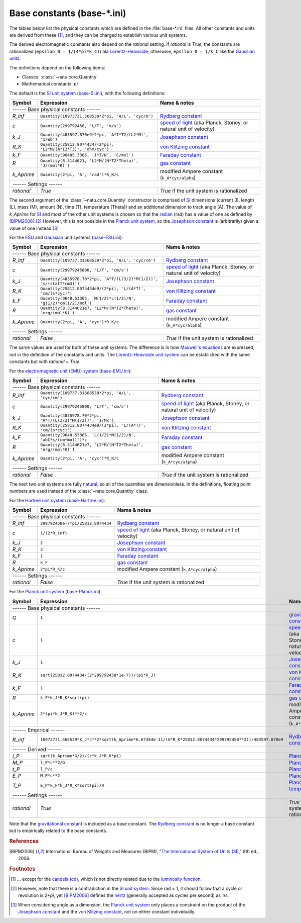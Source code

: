 Base constants (base-\*.ini)
============================

The tables below list the physical constants which are defined in the
:file:`base-*.ini` files.  All other constants and units are derived from these
[#f1]_, and they can be charged to establish various unit systems.

The derived electromagnetic constants also depend on the *rational* setting.  If
*rational* is *True*, the constants are rationalized
(``epsilon_0 = 1/(4*pi*k_C)``) ala Lorentz-Heaviside_; otherwise,
``epsilon_0 = 1/k_C`` like the `Gaussian units`_.

The definitions depend on the following items:

- Classes: :class:`~natu.core.Quantity`
- Mathematical constants: *pi*

The default is the `SI unit system`_ (base-SI.ini_), with the following
definitions:

========== =============================================================== ============
Symbol     Expression                                                      Name & notes
========== =============================================================== ============
------ Base physical constants ------
---------------------------------------------------------------------------------------
*R_inf*    ``Quantity(10973731.568539*2*pi, 'A/L', 'cyc/m')``              `Rydberg constant <http://en.wikipedia.org/wiki/Rydberg_constant>`_
*c*        ``Quantity(299792458, 'L/T', 'm/s')``                           `speed of light <http://en.wikipedia.org/wiki/Speed_of_light>`_ (aka Planck, Stoney, or natural unit of velocity)
*k_J*      ``Quantity(483597.870e9*2*pi, 'A*I*T2/(L2*M)', '1/Wb')``        `Josephson constant <http://en.wikipedia.org/wiki/Josephson_constant>`_
*R_K*      ``Quantity(25812.8074434/(2*pi), 'L2*M/(A*I2*T3)', 'ohm/cyc')`` `von Klitzing constant <http://en.wikipedia.org/wiki/Von_Klitzing_constant>`_
*k_F*      ``Quantity(96485.3365, 'I*T/N', 'C/mol')``                      `Faraday constant <http://en.wikipedia.org/wiki/Faraday_constant>`_
*R*        ``Quantity(8.3144621, 'L2*M/(N*T2*Theta)', 'J/(mol*K)')``       `gas constant <http://en.wikipedia.org/wiki/Gas_constant>`_
*k_Aprime* ``Quantity(2*pi, 'A', 'rad')*R_K/c``                            modified Ampere constant (``k_A*cyc/alpha``)
------ Settings ------
---------------------------------------------------------------------------------------
*rational* *True*                                                          *True* if the unit system is rationalized
========== =============================================================== ============

The second argument of the :class:`~natu.core.Quantity` constructor is
comprised of SI_ dimensions (current (I), length (L), mass (M), amount (N),
time (T), temperature (Theta)) and an additional dimension to track angle (A).
The value of *k_Aprime* for SI_ and most of the other unit systems is chosen so
that the radian_ (rad) has a value of one as defined by [BIPM2006]_.\ [#f2]_
However, this is not possible in the `Planck unit system`_, so the `Josephson
constant`_ is (arbitrarily) given a value of one instead.\ [#f3]_

For the ESU_ and Gaussian_ unit systems (base-ESU.ini_):

========== ===================================================================== ============
Symbol     Expression                                                            Name & notes
========== ===================================================================== ============
------ Base physical constants ------
---------------------------------------------------------------------------------------------
*R_inf*    ``Quantity(109737.31568539*2*pi, 'A/L', 'cyc/cm')``                   `Rydberg constant <http://en.wikipedia.org/wiki/Rydberg_constant>`_
*c*        ``Quantity(29979245800, 'L/T', 'cm/s')``                              `speed of light <http://en.wikipedia.org/wiki/Speed_of_light>`_ (aka Planck, Stoney, or natural unit of velocity)
*k_J*      ``Quantity(4835978.70*2*pi, 'A*T/(L(3/2)*M(1/2))', 's/(statT*cm3)')`` `Josephson constant <http://en.wikipedia.org/wiki/Josephson_constant>`_
*R_K*      ``Quantity(25812.8074434e9/(2*pi), 'L/(A*T)', 'cm/(s*cyc)')``         `von Klitzing constant <http://en.wikipedia.org/wiki/Von_Klitzing_constant>`_
*k_F*      ``Quantity(9648.53365, 'M(1/2)*L(1/2)/N', 'g(1/2)*cm(1/2)/mol')``     `Faraday constant <http://en.wikipedia.org/wiki/Faraday_constant>`_
*R*        ``Quantity(8.3144621e7, 'L2*M/(N*T2*Theta)', 'erg/(mol*K)')``         `gas constant <http://en.wikipedia.org/wiki/Gas_constant>`_
*k_Aprime* ``Quantity(2*pi, 'A', 'cyc')*R_K/c``                                  modified Ampere constant (``k_A*cyc/alpha``)
------ Settings ------
---------------------------------------------------------------------------------------------
*rational* *False*                                                               *True* if the unit system is rationalized
========== ===================================================================== ============

The same values are used for both of these unit systems.  The difference is in
how `Maxwell's equations`_ are expressed, not in the definition of the constants
and units.  The `Lorentz-Heaviside unit system`_ can be established with the
same constants but with *rational* = *True*.

For the `electromagnetic unit (EMU) system`_ (base-EMU.ini_):

========== =============================================================== ============
Symbol     Expression                                                      Name & notes
========== =============================================================== ============
------ Base physical constants ------
---------------------------------------------------------------------------------------
*R_inf*    ``Quantity(109737.31568539*2*pi, 'A/L', 'cyc/cm')``             `Rydberg constant <http://en.wikipedia.org/wiki/Rydberg_constant>`_
*c*        ``Quantity(29979245800, 'L/T', 'cm/s')``                        `speed of light <http://en.wikipedia.org/wiki/Speed_of_light>`_ (aka Planck, Stoney, or natural unit of velocity)
*k_J*      ``Quantity(4835978.70*2*pi, 'A*T/(L(3/2)*M(1/2))', '1/Mx')``    `Josephson constant <http://en.wikipedia.org/wiki/Josephson_constant>`_
*R_K*      ``Quantity(25812.8074434e9/(2*pi), 'L/(A*T)', 'cm/(s*cyc)')``   `von Klitzing constant <http://en.wikipedia.org/wiki/Von_Klitzing_constant>`_
*k_F*      ``Quantity(9648.53365, 'L(1/2)*M(1/2)/N', 'abC*s/(cm*mol)')*c`` `Faraday constant <http://en.wikipedia.org/wiki/Faraday_constant>`_
*R*        ``Quantity(8.3144621e7, 'L2*M/(N*T2*Theta)', 'erg/(mol*K)')``   `gas constant <http://en.wikipedia.org/wiki/Gas_constant>`_
*k_Aprime* ``Quantity(2*pi, 'A', 'cyc')*R_K/c``                            modified Ampere constant (``k_A*cyc/alpha``)
------ Settings ------
---------------------------------------------------------------------------------------
*rational* *False*                                                         *True* if the unit system is rationalized
========== =============================================================== ============

The next two unit systems are fully `natural
<http://en.wikipedia.org/wiki/Natural_units>`_, so all of the quantities are
dimensionless.  In the definitions, floating point numbers are used instead of
the :class:`~natu.core.Quantity` class.

For the `Hartree unit system`_ (base-Hartree.ini_):

========== ================================= ============
Symbol     Expression                        Name & notes
========== ================================= ============
------ Base physical constants ------
---------------------------------------------------------
*R_inf*    ``299792458e-7*pi/25812.8074434`` `Rydberg constant <http://en.wikipedia.org/wiki/Rydberg_constant>`_
*c*        ``1/(2*R_inf)``                   `speed of light <http://en.wikipedia.org/wiki/Speed_of_light>`_ (aka Planck, Stoney, or natural unit of velocity)
*k_J*      ``2``                             `Josephson constant <http://en.wikipedia.org/wiki/Josephson_constant>`_
*R_K*      ``2``                             `von Klitzing constant <http://en.wikipedia.org/wiki/Von_Klitzing_constant>`_
*k_F*      ``1``                             `Faraday constant <http://en.wikipedia.org/wiki/Faraday_constant>`_
*R*        ``k_F``                           `gas constant <http://en.wikipedia.org/wiki/Gas_constant>`_
*k_Aprime* ``2*pi*R_K/c``                    modified Ampere constant (``k_A*cyc/alpha``)
------ Settings ------
---------------------------------------------------------
*rational* *False*                           *True* if the unit system is rationalized
========== ================================= ============

For the `Planck unit system`_ (base-Planck.ini_):

========== ======================================================================================================= ============
Symbol     Expression                                                                                              Name & notes
========== ======================================================================================================= ============
------ Base physical constants ------
-------------------------------------------------------------------------------------------------------------------------------
G          ``1``                                                                                                   `gravitational constant <https://en.wikipedia.org/wiki/Gravitational_constant>`_
*c*        ``1``                                                                                                   `speed of light <http://en.wikipedia.org/wiki/Speed_of_light>`_ (aka Planck, Stoney, or natural unit of velocity)
*k_J*      ``1``                                                                                                   `Josephson constant <http://en.wikipedia.org/wiki/Josephson_constant>`_
*R_K*      ``sqrt(25812.8074434/(2*299792458*1e-7))/(pi*k_J)``                                                     `von Klitzing constant <http://en.wikipedia.org/wiki/Von_Klitzing_constant>`_
*k_F*      ``1``                                                                                                   `Faraday constant <http://en.wikipedia.org/wiki/Faraday_constant>`_
*R*        ``k_F*k_J*R_K*sqrt(pi)``                                                                                `gas constant <http://en.wikipedia.org/wiki/Gas_constant>`_
*k_Aprime* ``2*(pi*k_J*R_K)**2/c``                                                                                 modified Ampere constant (``k_A*cyc/alpha``)
------ Empirical ------
-------------------------------------------------------------------------------------------------------------------------------
*R_inf*    ``10973731.568539*k_J*c**2*sqrt(k_Aprime*6.67384e-11/(G*R_K*25812.8074434*299792458**3))/483597.870e9`` `Rydberg constant <http://en.wikipedia.org/wiki/Rydberg_constant>`_
------ Derived ------
-------------------------------------------------------------------------------------------------------------------------------
*l_P*      ``sqrt(k_Aprime*G/2)/(c*k_J*R_K*pi)``                                                                   `Planck length <https://en.wikipedia.org/wiki/Planck_length>`_
*M_P*      ``l_P*c**2/G``                                                                                          `Planck mass <https://en.wikipedia.org/wiki/Planck_mass>`_
*t_P*      ``l_P/c``                                                                                               `Planck time <https://en.wikipedia.org/wiki/Planck_time>`_
*E_P*      ``M_P*c**2``                                                                                            `Planck energy <http://en.wikipedia.org/wiki/Planck_energy>`_
*T_P*      ``E_P*k_F*k_J*R_K*sqrt(pi)/R``                                                                          `Planck temperature <https://en.wikipedia.org/wiki/Planck_temperature>`_
------ Settings ------
-------------------------------------------------------------------------------------------------------------------------------
*rational* *True*                                                                                                  *True* if the unit system is rationalized
========== ======================================================================================================= ============

Note that the `gravitational constant`_ is included as a base constant.  The
`Rydberg constant`_ is no longer a base constant but is empirically related to
the base constants.


.. _SI: http://en.wikipedia.org/wiki/International_System_of_Units
.. _SI unit system: http://en.wikipedia.org/wiki/International_System_of_Units
.. _Lorentz-Heaviside: http://en.wikipedia.org/wiki/Lorentz%E2%80%93Heaviside_units
.. _Lorentz-Heaviside unit system: http://en.wikipedia.org/wiki/Lorentz%E2%80%93Heaviside_units
.. _Gaussian: http://en.wikipedia.org/wiki/Gaussian_units
.. _Gaussian units: http://en.wikipedia.org/wiki/Gaussian_units
.. _CGS: http://en.wikipedia.org/wiki/Centimetre%E2%80%93gram%E2%80%93second_system_of_units
.. _ESU: http://en.wikipedia.org/wiki/Centimetre%E2%80%93gram%E2%80%93second_system_of_units#Electrostatic_units_.28EMU.29
.. _electromagnetic unit (EMU) system: http://en.wikipedia.org/wiki/Centimetre%E2%80%93gram%E2%80%93second_system_of_units#Electromagnetic_units_.28EMU.29
.. _Hartree unit system: http://en.wikipedia.org/wiki/Atomic_units
.. _Planck unit system: http://en.wikipedia.org/wiki/Planck_units
.. _Maxwell's equations: http://en.wikipedia.org/wiki/Maxwell's_equations
.. _radian: http://en.wikipedia.org/wiki/Radian
.. _hertz: http://en.wikipedia.org/wiki/Hertz

.. _base-SI.ini: https://github.com/kdavies4/natu/blob/master/natu/config/base-SI.ini
.. _base-ESU.ini: https://github.com/kdavies4/natu/blob/master/natu/config/base-ESU.ini
.. _base-EMU.ini: https://github.com/kdavies4/natu/blob/master/natu/config/base-EMU.ini
.. _base-Hartree.ini: https://github.com/kdavies4/natu/blob/master/natu/config/base-Hartree.ini
.. _base-Planck.ini: https://github.com/kdavies4/natu/blob/master/natu/config/base-Planck.ini

.. rubric:: References

.. [BIPM2006] International Bureau of Weights and Measures (BIPM),
              "`The International System of Units (SI)
              <http://www.bipm.org/utils/common/pdf/si_brochure_8_en.pdf>`_,"
              8th ed., 2006.

.. rubric:: Footnotes

.. [#f1] ... except for the `candela (cd)
   <https://en.wikipedia.org/wiki/Candela>`_, which is not directly related due
   to the `luminosity function
   <https://en.wikipedia.org/wiki/Luminosity_function>`_.
.. [#f2] However, note that there is a contradiction in the `SI unit system`_.
   Since rad = 1, it should follow that a cycle or revolution is 2\*\ *pi*, yet
   [BIPM2006]_ defines the hertz_ (generally accepted as cycles per second) as
   1/s.
.. [#f3] When considering angle as a dimension, the `Planck unit system`_ only
   places a constraint on the product of the `Josephson constant`_ and the `von
   Klitzing constant`_, not on either constant individually.
